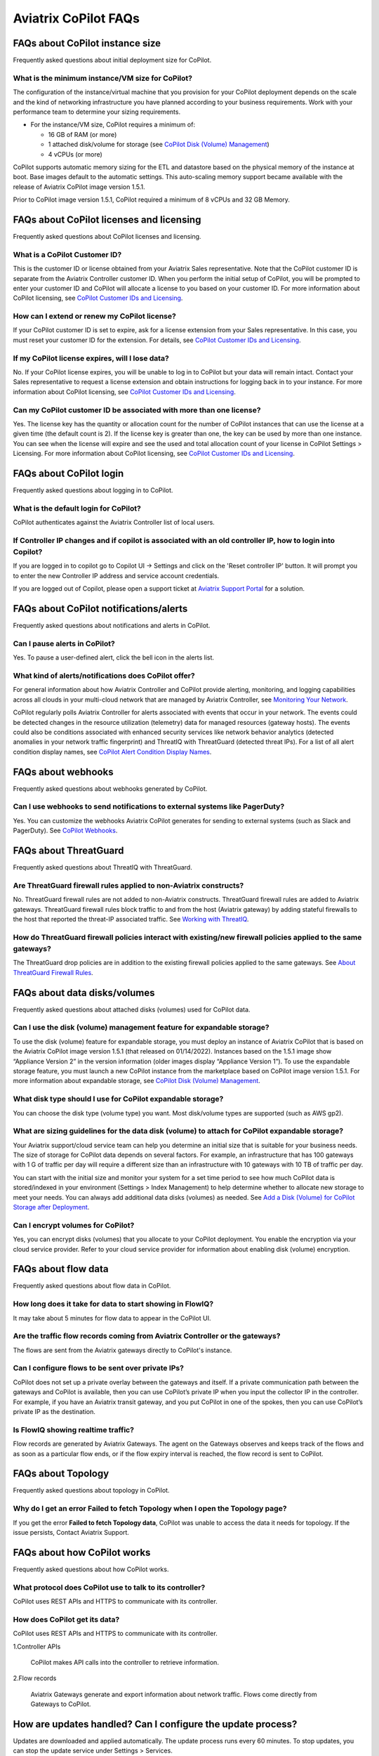 .. meta::
  :description: Aviatrix CoPilot FAQs
  :keywords: CoPilot,visibility,faq


============================================================
Aviatrix CoPilot FAQs
============================================================


FAQs about CoPilot instance size
====================================================

Frequently asked questions about initial deployment size for CoPilot.

What is the minimum instance/VM size for CoPilot?
---------------------------------------------------

The configuration of the instance/virtual machine that you provision for your CoPilot deployment depends on the scale and the kind of networking infrastructure you have planned according to your business requirements. Work with your performance team to determine your sizing requirements.

- For the instance/VM size, CoPilot requires a minimum of:

  - 16 GB of RAM (or more)

  - 1 attached disk/volume for storage (see `CoPilot Disk (Volume) Management <https://docs.aviatrix.com/HowTos/copilot_getting_started.html#id4>`_)

  - 4 vCPUs (or more)

CoPilot supports automatic memory sizing for the ETL and datastore based on the physical memory of the instance at boot. Base images default to the automatic settings. This auto-scaling memory support became available with the release of Aviatrix CoPilot image version 1.5.1. 

Prior to CoPilot image version 1.5.1, CoPilot required a minimum of 8 vCPUs and 32 GB Memory.

FAQs about CoPilot licenses and licensing
====================================================

Frequently asked questions about CoPilot licenses and licensing.

What is a CoPilot Customer ID? 
-------------------------------------------------

This is the customer ID or license obtained from your Aviatrix Sales representative. Note that the CoPilot customer ID is separate from the Aviatrix Controller customer ID. When you perform the initial setup of CoPilot, you will be prompted to enter your customer ID and CoPilot will allocate a license to you based on your customer ID. For more information about CoPilot licensing, see `CoPilot Customer IDs and Licensing <https://docs.aviatrix.com/HowTos/copilot_getting_started.html#copilot-customer-ids-and-licensing>`_.

How can I extend or renew my CoPilot license?
---------------------------------------------------

If your CoPilot customer ID is set to expire, ask for a license extension from your Sales representative. In this case, you must reset your customer ID for the extension. For details, see `CoPilot Customer IDs and Licensing <https://docs.aviatrix.com/HowTos/copilot_getting_started.html#copilot-customer-ids-and-licensing>`_.

If my CoPilot license expires, will I lose data?
---------------------------------------------------

No. If your CoPilot license expires, you will be unable to log in to CoPilot but your data will remain intact. Contact your Sales representative to request a license extension and obtain instructions for logging back in to your instance. For more information about CoPilot licensing, see `CoPilot Customer IDs and Licensing <https://docs.aviatrix.com/HowTos/copilot_getting_started.html#copilot-customer-ids-and-licensing>`_.

Can my CoPilot customer ID be associated with more than one license?
---------------------------------------------------------------------

Yes. The license key has the quantity or allocation count for the number of CoPilot instances that can use the license at a given time (the default count is 2). If the license key is greater than one, the key can be used by more than one instance. You can see when the license will expire and see the used and total allocation count of your license in CoPilot Settings > Licensing. For more information about CoPilot licensing, see `CoPilot Customer IDs and Licensing <https://docs.aviatrix.com/HowTos/copilot_getting_started.html#copilot-customer-ids-and-licensing>`_.

FAQs about CoPilot login 
====================================================

Frequently asked questions about logging in to CoPilot.

What is the default login for CoPilot?
---------------------------------------

CoPilot authenticates against the Aviatrix Controller list of local users.

If Controller IP changes and if copilot is associated with an old controller IP, how to login into Copilot?
------------------------------------------------------------------------------------------------------------

If you are logged in to copilot go to Copilot UI -> Settings and click on the 'Reset controller IP' button. It will prompt you to enter the new Controller IP address and service account credentials.

If you are logged out of Copilot, please open a support ticket at `Aviatrix Support Portal <https://support.aviatrix.com>`_ for a solution.


FAQs about CoPilot notifications/alerts
====================================================

Frequently asked questions about notifications and alerts in CoPilot.


Can I pause alerts in CoPilot?
---------------------------------

Yes. To pause a user-defined alert, click the bell icon in the alerts list. 


What kind of alerts/notifications does CoPilot offer?
---------------------------------------------------------

For general information about how Aviatrix Controller and CoPilot provide alerting, monitoring, and logging capabilities across all clouds in your multi-cloud network that are managed by Aviatrix Controller, see `Monitoring Your Network <https://docs.aviatrix.com/HowTos/Monitoring_Your_Network.html>`_.

CoPilot regularly polls Aviatrix Controller for alerts associated with events that occur in your network. The events could be detected changes in the resource utilization (telemetry) data for managed resources (gateway hosts). The events could also be conditions associated with enhanced security services like network behavior analytics (detected anomalies in your network traffic fingerprint) and ThreatIQ with ThreatGuard (detected threat IPs). For a list of all alert condition display names, see `CoPilot Alert Condition Display Names <https://docs.aviatrix.com/HowTos/copilot_reference_guide.html#copilot-alert-condition-display-names>`_. 
 
FAQs about webhooks
====================================================

Frequently asked questions about webhooks generated by CoPilot.

Can I use webhooks to send notifications to external systems like PagerDuty?
-----------------------------------------------------------------------------

Yes. You can customize the webhooks Aviatrix CoPilot generates for sending to external systems (such as Slack and PagerDuty). See `CoPilot Webhooks <https://docs.aviatrix.com/HowTos/copilot_reference_guide.html#id11>`_.

FAQs about ThreatGuard
====================================================

Frequently asked questions about ThreatIQ with ThreatGuard.

Are ThreatGuard firewall rules applied to non-Aviatrix constructs?
---------------------------------------------------------------------

No. ThreatGuard firewall rules are not added to non-Aviatrix constructs. ThreatGuard firewall rules are added to Aviatrix gateways. ThreatGuard firewall rules block traffic to and from the host (Aviatrix gateway) by adding stateful firewalls to the host that reported the threat-IP associated traffic. See `Working with ThreatIQ <https://docs.aviatrix.com/HowTos/copilot_reference_guide.html#working-with-threatiq>`_. 

How do ThreatGuard firewall policies interact with existing/new firewall policies applied to the same gateways? 
------------------------------------------------------------------------------------------------------------------

The ThreatGuard drop policies are in addition to the existing firewall policies applied to the same gateways.  See `About ThreatGuard Firewall Rules <https://docs.aviatrix.com/HowTos/copilot_reference_guide.html#about-threatguard-firewall-rules>`_. 

FAQs about data disks/volumes
====================================================

Frequently asked questions about attached disks (volumes) used for CoPilot data.

Can I use the disk (volume) management feature for expandable storage?
------------------------------------------------------------------------------

To use the disk (volume) feature for expandable storage, you must deploy an instance of Aviatrix CoPilot that is based on the Aviatrix CoPilot image version 1.5.1 (that released on 01/14/2022). Instances based on the 1.5.1 image show “Appliance Version 2” in the version information (older images display “Appliance Version 1”). To use the expandable storage feature, you must launch a new CoPilot instance from the marketplace based on CoPilot image version 1.5.1. For more information about expandable storage, see `CoPilot Disk (Volume) Management <https://docs.aviatrix.com/HowTos/copilot_getting_started.html#id4>`_.

What disk type should I use for CoPilot expandable storage?
------------------------------------------------------------------------------

You can choose the disk type (volume type) you want. Most disk/volume types are supported (such as AWS gp2).

What are sizing guidelines for the data disk (volume) to attach for CoPilot expandable storage?
-------------------------------------------------------------------------------------------------

Your Aviatrix support/cloud service team can help you determine an initial size that is suitable for your business needs. The size of storage for CoPilot data depends on several factors. For example, an infrastructure that has 100 gateways with 1 G of traffic per day will require a different size than an infrastructure with 10 gateways with 10 TB of traffic per day. 

You can start with the initial size and monitor your system for a set time period to see how much CoPilot data is stored/indexed in your environment (Settings > Index Management) to help determine whether to allocate new storage to meet your needs. You can always add additional data disks (volumes) as needed. See `Add a Disk (Volume) for CoPilot Storage after Deployment <https://docs.aviatrix.com/HowTos/copilot_getting_started.html#id5>`_.

Can I encrypt volumes for CoPilot?
------------------------------------------------------------------------------

Yes, you can encrypt disks (volumes) that you allocate to your CoPilot deployment. You enable the encryption via your cloud service provider. Refer to your cloud service provider for information about enabling disk (volume) encryption.

FAQs about flow data
====================================================

Frequently asked questions about flow data in CoPilot.

How long does it take for data to start showing in FlowIQ? 
------------------------------------------------------------------------------

It may take about 5 minutes for flow data to appear in the CoPilot UI. 

Are the traffic flow records coming from Aviatrix Controller or the gateways?
------------------------------------------------------------------------------

The flows are sent from the Aviatrix gateways directly to CoPilot's instance.

Can I configure flows to be sent over private IPs?
------------------------------------------------------------------------------

CoPilot does not set up a private overlay between the gateways and itself. If a private communication path between the gateways and CoPilot is available, then you can use CoPilot’s private IP when you input the collector IP in the controller. 
For example, if you have an Aviatrix transit gateway, and you put CoPilot in one of the spokes, then you can use CoPilot’s private IP as the destination.

Is FlowIQ showing realtime traffic?
------------------------------------------------------------------------------

Flow records are generated by Aviatrix Gateways. The agent on the Gateways observes and keeps track of the flows and as soon as a particular flow ends, or if the flow expiry interval is reached, the flow record is sent to CoPilot.

FAQs about Topology
====================================================

Frequently asked questions about topology in CoPilot.

Why do I get an error Failed to fetch Topology when I open the Topology page?
-------------------------------------------------------------------------------

If you get the error **Failed to fetch Topology data**, CoPilot was unable to access the data it needs for topology. If the issue persists, Contact Aviatrix Support.

FAQs about how CoPilot works
====================================================

Frequently asked questions about how CoPilot works.

What protocol does CoPilot use to talk to its controller?
-------------------------------------------------------------------------------

CoPilot uses REST APIs and HTTPS to communicate with its controller.

How does CoPilot get its data?
-------------------------------------------------------------------------------

CoPilot uses REST APIs and HTTPS to communicate with its controller.

1.Controller APIs

  CoPilot makes API calls into the controller to retrieve information.

2.Flow records

  Aviatrix Gateways generate and export information about network traffic. Flows come directly from  Gateways to CoPilot.

How are updates handled? Can I configure the update process?
===============================================================================

Updates are downloaded and applied automatically. The update process runs every 60 minutes. To stop updates, you can stop the update service under Settings > Services.

Does CoPilot hold any user or sensitive data?  
===============================================================================

CoPilot does not hold user-identifiable or payment processing information. CoPilot does not hold credentials on the appliance’s storage. However, it is always recommended to follow security best practices for a secure CoPilot deployment. 

Can the data retention be adjusted? 
===============================================================================

Today you can set a threshold based on disk space available, so that you can remove the old records.

Can we provide bandwidth details of links?
===============================================================================

If you can specify source and destination for the two endpoints of the path (gateways), you can obtain this information from FlowIQ by using filters.

How can I get my additional questions answered?
===============================================================================

Visit Aviatrix.com and use the live chat icon to talk to a live expert.
